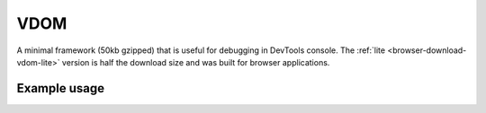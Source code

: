 ====
VDOM
====

A minimal framework (50kb gzipped) that is useful for debugging in DevTools console. The :ref:`lite <browser-download-vdom-lite>` version is half the download size and was built for browser applications.

Example usage
=============

.. code-block:: html
  :caption: base-dom

  <script src="/dist/squared.min.js"></script>
  <script src="/dist/squared.base-dom.min.js"></script>
  <script src="/dist/vdom.framework.min.js"></script>
  <script>
    document.addEventListener("DOMContentLoaded", async () => {
      squared.setFramework(vdom, {/* settings */});

      const elements = await squared.querySelectorAll("*");
      /* OR */
      const element = await squared.fromElement(document.body);
      /* OR */
      const elements = await squared.getElementById("content-id").querySelectorAll("*");
    });
  </script>

.. code-block:: html
  :caption: lite

  <script src="/dist/squared.min.js"></script>
  <script src="/dist/vdom-lite.framework.min.js"></script>
  <script>
    document.addEventListener("DOMContentLoaded", () => {
      squared.setFramework(vdom, {/* settings */});

      const element = squared.querySelector("body", true); // Synchronous
      /* OR */
      const element = squared.fromElement(document.body, true);
    });
  </script>